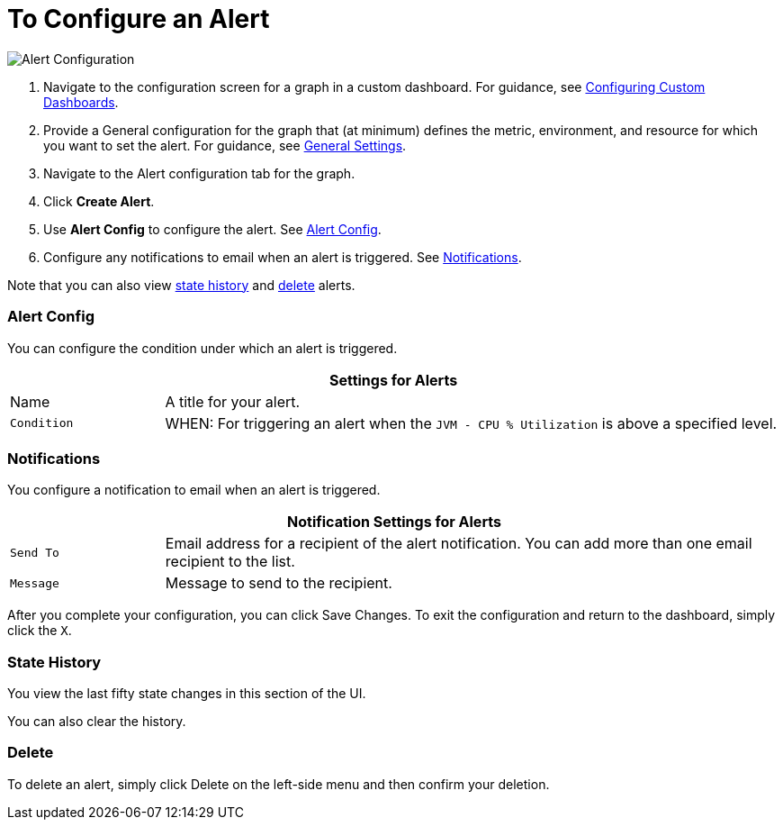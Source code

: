 = To Configure an Alert

//INCLUDED IN GRAPH CONFIG FILE
[[alerts]]

////
TODO_FUTURE?
You can create, configure, delete, test, and send alerts to people who need to see them. The rules you configure trigger alerts when conditions reach a specified threshold value, for example: *TODO_FUTURE?*  You can also get the history of an alert.
////

image::graph-alert-config.png[Alert Configuration]


. Navigate to the configuration screen for a graph in a custom dashboard. For guidance, see xref:dashboard-custom-config.adoc[Configuring Custom Dashboards].
. Provide a General configuration for the graph that (at minimum) defines the metric, environment, and resource for which you want to set the alert. For guidance, see xref:dashboard-custom-config-graph.adoc#general_settings[General Settings].
. Navigate to the Alert configuration tab for the graph.
. Click *Create Alert*.
. Use *Alert Config* to configure the alert. See <<alert_config, Alert Config>>.
. Configure any notifications to email when an alert is triggered. See <<notifications, Notifications>>.

Note that you can also view <<state_history, state history>> and <<delete_alert, delete>> alerts.

[[alert_config]]
=== Alert Config

You can configure the condition under which an alert is triggered.

[%header,cols="1,4"]
|===
2+| Settings for Alerts
| Name | A title for your alert.
| `Condition` | WHEN: For triggering an alert when the `JVM - CPU % Utilization` is above a specified level.
|===

////
TODO _FUTURE?
.Alert Config
[%header,cols="1,4"]
|===

| Name | A title for your alert.
| `Evaluate Every` | Interval at which to poll for an alert, for example, every sixty seconds (`60s`).
| Conditions a|
* WHEN: `min()`, `max()`, `sum()`, `count()`, `last()`, `median()`, `diff()`, `percent_diff()`, `count_non_null()`
* OF: Example: `query(A, 5m, now)`
* IS ABOVE or *TODO for other relationships*
* If No Data or All Values Are Null SET STATE TO `Alerting`, `No Data`, `Keep Last State`, or `Ok`.
* If Execution Error or Timeout SET STATE TO `Alerting` or `Keep Last State`
| Test Rule |
|===
////

[[notifications]]
=== Notifications

You configure a notification to email when an alert is triggered.

[%header,cols="1,4"]
|===
2+| Notification Settings for Alerts
| `Send To` | Email address for a recipient of the alert notification. You can add more than one email recipient to the list.
| `Message` | Message to send to the recipient.
|===

After you complete your configuration, you can click Save Changes. To exit the configuration and return to the dashboard, simply click the `X`.

[[state_history]]
=== State History

You view the last fifty state changes in this section of the UI.

You can also clear the history.

[[delete_alert]]
=== Delete

To delete an alert, simply click Delete on the left-side menu and then confirm your deletion.